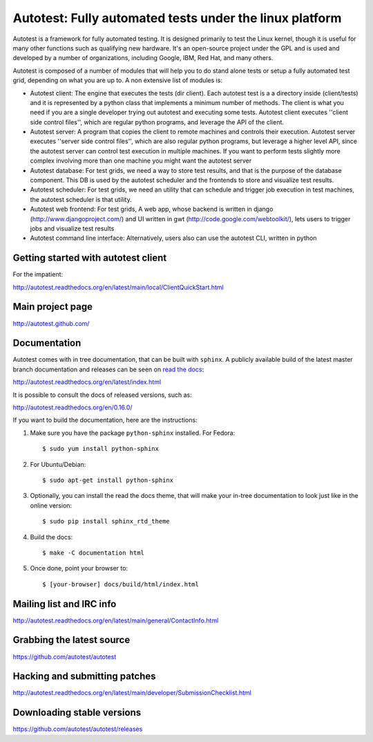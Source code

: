 ========================================================
Autotest: Fully automated tests under the linux platform
========================================================

Autotest is a framework for fully automated testing. It is designed primarily to
test the Linux kernel, though it is useful for many other functions such as
qualifying new hardware. It's an open-source project under the GPL and is used
and developed by a number of organizations, including Google, IBM, Red Hat, and
many others.

Autotest is composed of a number of modules that will help you to do stand alone
tests or setup a fully automated test grid, depending on what you are up to.
A non extensive list of modules is:

* Autotest client: The engine that executes the tests (dir client). Each
  autotest test is a a directory inside (client/tests) and it is represented
  by a python class that implements a minimum number of methods. The client
  is what you need if you are a single developer trying out autotest and executing
  some tests. Autotest client executes ''client side control files'', which are
  regular python programs, and leverage the API of the client.

* Autotest server: A program that copies the client to remote machines and
  controls their execution. Autotest server executes ''server side control files'',
  which are also regular python programs, but leverage a higher level API, since
  the autotest server can control test execution in multiple machines. If you
  want to perform tests slightly more complex involving more than one machine you
  might want the autotest server

* Autotest database: For test grids, we need a way to store test results, and
  that is the purpose of the database component. This DB is used by the autotest
  scheduler and the frontends to store and visualize test results.

* Autotest scheduler: For test grids, we need an utility that can schedule and
  trigger job execution in test machines, the autotest scheduler is that utility.

* Autotest web frontend: For test grids, A web app, whose backend is written in
  django (http://www.djangoproject.com/) and UI written in gwt
  (http://code.google.com/webtoolkit/), lets users to trigger jobs and visualize
  test results

* Autotest command line interface: Alternatively, users also can use the
  autotest CLI, written in python


Getting started with autotest client
------------------------------------

For the impatient:

http://autotest.readthedocs.org/en/latest/main/local/ClientQuickStart.html


Main project page
-----------------

http://autotest.github.com/


Documentation
-------------

Autotest comes with in tree documentation, that can be built with ``sphinx``.
A publicly available build of the latest master branch documentation and
releases can be seen on `read the docs <https://readthedocs.org/>`__:

http://autotest.readthedocs.org/en/latest/index.html

It is possible to consult the docs of released versions, such as:

http://autotest.readthedocs.org/en/0.16.0/

If you want to build the documentation, here are the instructions:

1) Make sure you have the package ``python-sphinx`` installed. For Fedora::

    $ sudo yum install python-sphinx

2) For Ubuntu/Debian::

    $ sudo apt-get install python-sphinx

3) Optionally, you can install the read the docs theme, that will make your
   in-tree documentation to look just like in the online version::

    $ sudo pip install sphinx_rtd_theme

4) Build the docs::

    $ make -C documentation html

5) Once done, point your browser to::

    $ [your-browser] docs/build/html/index.html


Mailing list and IRC info
-------------------------

http://autotest.readthedocs.org/en/latest/main/general/ContactInfo.html


Grabbing the latest source
--------------------------

https://github.com/autotest/autotest


Hacking and submitting patches
------------------------------

http://autotest.readthedocs.org/en/latest/main/developer/SubmissionChecklist.html


Downloading stable versions
---------------------------

https://github.com/autotest/autotest/releases


